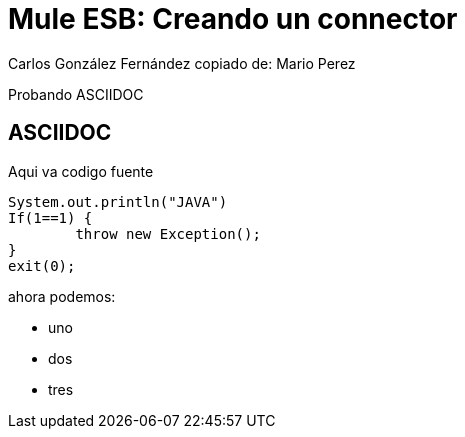 = Mule ESB: Creando un connector
Carlos González Fernández copiado de: Mario Perez

Probando ASCIIDOC

== ASCIIDOC

Aqui va codigo fuente

 System.out.println("JAVA")
 If(1==1) {
 	throw new Exception();
 }
 exit(0);
 
ahora podemos:

 - uno
 - dos
 - tres


